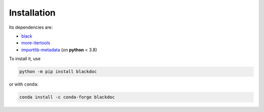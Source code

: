 Installation
------------
Its dependencies are:

- `black`_
- `more-itertools`_
- `importlib-metadata`_ (on **python** < 3.8)


To install it, use

.. code:: bash

   python -m pip install blackdoc

or with ``conda``:

.. code:: bash

   conda install -c conda-forge blackdoc


.. _more-itertools: https://more-itertools.readthedocs.io/
.. _black: https://black.readthedocs.io/en/stable/
.. _importlib-metadata: https://importlib-metadata.readthedocs.io/en/latest/
